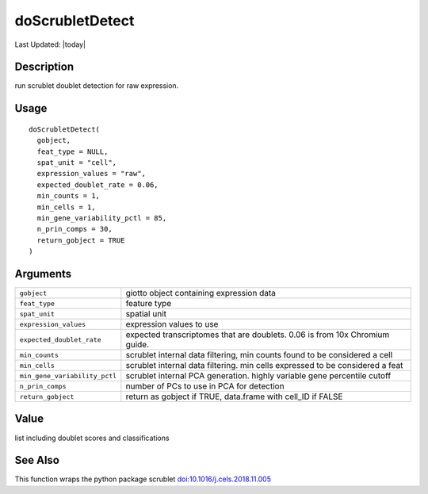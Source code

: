 doScrubletDetect
----------------

.. link-button:: https://github.com/drieslab/Giotto/tree/suite/R/python_scrublet.R#L18
		:type: url
		:text: View Source Code
		:classes: btn-outline-primary btn-block

Last Updated: |today|

Description
~~~~~~~~~~~

run scrublet doublet detection for raw expression.

Usage
~~~~~

::

   doScrubletDetect(
     gobject,
     feat_type = NULL,
     spat_unit = "cell",
     expression_values = "raw",
     expected_doublet_rate = 0.06,
     min_counts = 1,
     min_cells = 1,
     min_gene_variability_pctl = 85,
     n_prin_comps = 30,
     return_gobject = TRUE
   )

Arguments
~~~~~~~~~

+-----------------------------------+-----------------------------------+
| ``gobject``                       | giotto object containing          |
|                                   | expression data                   |
+-----------------------------------+-----------------------------------+
| ``feat_type``                     | feature type                      |
+-----------------------------------+-----------------------------------+
| ``spat_unit``                     | spatial unit                      |
+-----------------------------------+-----------------------------------+
| ``expression_values``             | expression values to use          |
+-----------------------------------+-----------------------------------+
| ``expected_doublet_rate``         | expected transcriptomes that are  |
|                                   | doublets. 0.06 is from 10x        |
|                                   | Chromium guide.                   |
+-----------------------------------+-----------------------------------+
| ``min_counts``                    | scrublet internal data filtering, |
|                                   | min counts found to be considered |
|                                   | a cell                            |
+-----------------------------------+-----------------------------------+
| ``min_cells``                     | scrublet internal data filtering. |
|                                   | min cells expressed to be         |
|                                   | considered a feat                 |
+-----------------------------------+-----------------------------------+
| ``min_gene_variability_pctl``     | scrublet internal PCA generation. |
|                                   | highly variable gene percentile   |
|                                   | cutoff                            |
+-----------------------------------+-----------------------------------+
| ``n_prin_comps``                  | number of PCs to use in PCA for   |
|                                   | detection                         |
+-----------------------------------+-----------------------------------+
| ``return_gobject``                | return as gobject if TRUE,        |
|                                   | data.frame with cell_ID if FALSE  |
+-----------------------------------+-----------------------------------+

Value
~~~~~

list including doublet scores and classifications

See Also
~~~~~~~~

This function wraps the python package scrublet
`doi:10.1016/j.cels.2018.11.005 <https://doi.org/10.1016/j.cels.2018.11.005>`__
